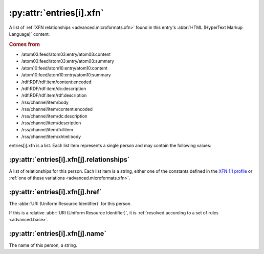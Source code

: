 .. _reference.entry.xfn:

:py:attr:`entries[i].xfn`
=========================

A list of :ref:`XFN relationships <advanced.microformats.xfn>` found in this
entry's :abbr:`HTML (HyperText Markup Language)` content.


.. rubric:: Comes from

* /atom03:feed/atom03:entry/atom03:content
* /atom03:feed/atom03:entry/atom03:summary
* /atom10:feed/atom10:entry/atom10:content
* /atom10:feed/atom10:entry/atom10:summary
* /rdf:RDF/rdf:item/content:encoded
* /rdf:RDF/rdf:item/dc:description
* /rdf:RDF/rdf:item/rdf:description
* /rss/channel/item/body
* /rss/channel/item/content:encoded
* /rss/channel/item/dc:description
* /rss/channel/item/description
* /rss/channel/item/fullitem
* /rss/channel/item/xhtml:body

entries[i].xfn is a list.  Each list item represents a single person and may
contain the following values:


:py:attr:`entries[i].xfn[j].relationships`
------------------------------------------

A list of relationships for this person.  Each list item is a string, either
one of the constants defined in the `XFN 1.1 profile`_ or :ref:`one of these
variations <advanced.microformats.xfn>`.

.. _XFN 1.1 profile: http://gmpg.org/xfn/11


:py:attr:`entries[i].xfn[j].href`
---------------------------------

The :abbr:`URI (Uniform Resource Identifier)` for this person.

If this is a relative :abbr:`URI (Uniform Resource Identifier)`, it is
:ref:`resolved according to a set of rules <advanced.base>`.


:py:attr:`entries[i].xfn[j].name`
---------------------------------

The name of this person, a string.
